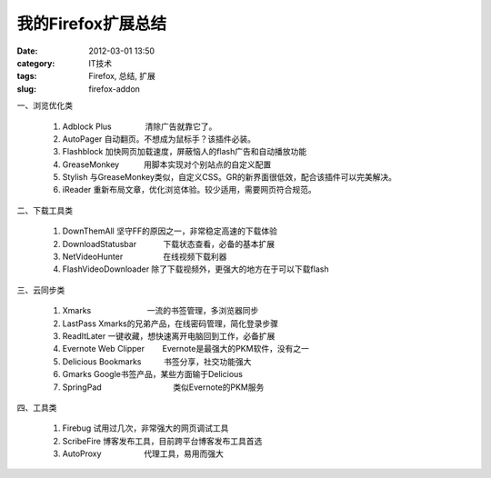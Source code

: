 我的Firefox扩展总结
###################
:date: 2012-03-01 13:50
:category: IT技术
:tags: Firefox, 总结, 扩展
:slug: firefox-addon

一、浏览优化类

    #. Adblock Plus               清除广告就靠它了。
    #. AutoPager                   
       自动翻页。不想成为鼠标手？该插件必装。
    #. Flashblock                   
       加快网页加载速度，屏蔽恼人的flash广告和自动播放功能
    #. GreaseMonkey           用脚本实现对个别站点的自定义配置
    #. Stylish                           
       与GreaseMonkey类似，自定义CSS。GR的新界面很低效，配合该插件可以完美解决。
    #. iReader                         
       重新布局文章，优化浏览体验。较少适用，需要网页符合规范。

二、下载工具类

    #. DownThemAll                     
       坚守FF的原因之一，非常稳定高速的下载体验
    #. DownloadStatusbar            下载状态查看，必备的基本扩展
    #. NetVideoHunter                  在线视频下载利器
    #. FlashVideoDownloader   
       除了下载视频外，更强大的地方在于可以下载flash

三、云同步类

    #. Xmarks                         一流的书签管理，多浏览器同步
    #. LastPass                      
       Xmarks的兄弟产品，在线密码管理，简化登录步骤
    #. ReadItLater              
       一键收藏，想快速离开电脑回到工作，必备扩展
    #. Evernote Web Clipper        Evernote是最强大的PKM软件，没有之一
    #. Delicious Bookmarks          书签分享，社交功能强大
    #. Gmarks                                     
       Google书签产品，某些方面输于Delicious
    #. SpringPad                                类似Evernote的PKM服务

四、工具类

    #. Firebug                         
       试用过几次，非常强大的网页调试工具
    #. ScribeFire                    
       博客发布工具，目前跨平台博客发布工具首选
    #. AutoProxy                   代理工具，易用而强大

.. raw:: html

   </p>

